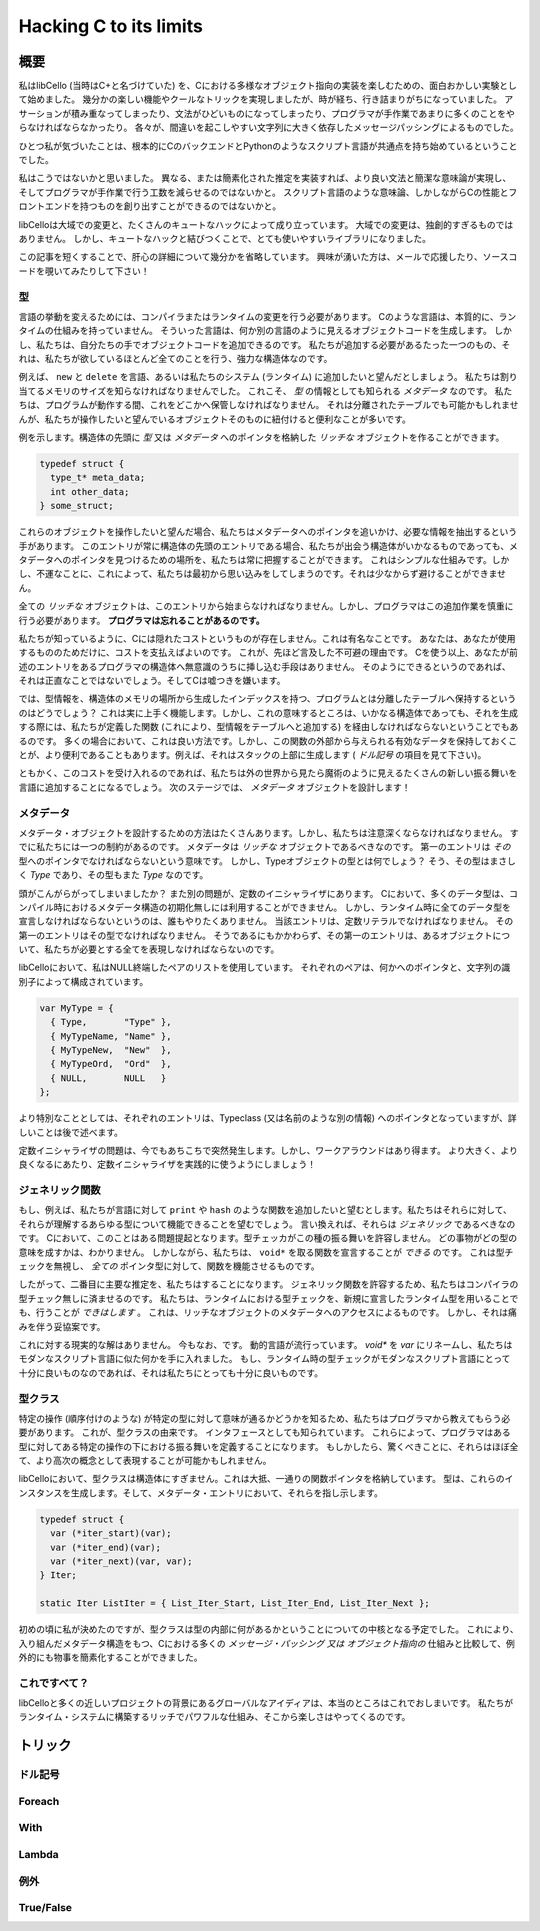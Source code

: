 =======================
Hacking C to its limits
=======================

概要
====

私はlibCello (当時はC+と名づけていた) を、Cにおける多様なオブジェクト指向の実装を楽しむための、面白おかしい実験として始めました。
幾分かの楽しい機能やクールなトリックを実現しましたが、時が経ち、行き詰まりがちになっていました。
アサーションが積み重なってしまったり、文法がひどいものになってしまったり、プログラマが手作業であまりに多くのことをやらなければならなかったり。
各々が、間違いを起こしやすい文字列に大きく依存したメッセージパッシングによるものでした。

ひとつ私が気づいたことは、根本的にCのバックエンドとPythonのようなスクリプト言語が共通点を持ち始めているということでした。

私はこうではないかと思いました。
異なる、または簡素化された推定を実装すれば、より良い文法と簡潔な意味論が実現し、そしてプログラマが手作業で行う工数を減らせるのではないかと。
スクリプト言語のような意味論、しかしながらCの性能とフロントエンドを持つものを創り出すことができるのではないかと。

libCelloは大域での変更と、たくさんのキュートなハックによって成り立っています。
大域での変更は、独創的すぎるものではありません。
しかし、キュートなハックと結びつくことで、とても使いやすいライブラリになりました。

この記事を短くすることで、肝心の詳細について幾分かを省略しています。
興味が湧いた方は、メールで応援したり、ソースコードを覗いてみたりして下さい！


型
--

言語の挙動を変えるためには、コンパイラまたはランタイムの変更を行う必要があります。
Cのような言語は、本質的に、ランタイムの仕組みを持っていません。
そういった言語は、何か別の言語のように見えるオブジェクトコードを生成します。
しかし、私たちは、自分たちの手でオブジェクトコードを追加できるのです。
私たちが追加する必要があるたった一つのもの、それは、私たちが欲しているほとんど全てのことを行う、強力な構造体なのです。

例えば、 ``new`` と ``delete`` を言語、あるいは私たちのシステム (ランタイム) に追加したいと望んだとしましょう。
私たちは割り当てるメモリのサイズを知らなければなりませんでした。
これこそ、 *型* の情報としても知られる *メタデータ* なのです。
私たちは、プログラムが動作する間、これをどこかへ保管しなければなりません。
それは分離されたテーブルでも可能かもしれませんが、私たちが操作したいと望んでいるオブジェクトそのものに紐付けると便利なことが多いです。

例を示します。構造体の先頭に *型* 又は *メタデータ* へのポインタを格納した *リッチな* オブジェクトを作ることができます。

.. code-block:: c

  typedef struct {
    type_t* meta_data;
    int other_data;
  } some_struct;

これらのオブジェクトを操作したいと望んだ場合、私たちはメタデータへのポインタを追いかけ、必要な情報を抽出するという手があります。
このエントリが常に構造体の先頭のエントリである場合、私たちが出会う構造体がいかなるものであっても、メタデータへのポインタを見つけるための場所を、私たちは常に把握することができます。
これはシンプルな仕組みです。しかし、不運なことに、これによって、私たちは最初から思い込みをしてしまうのです。それは少なからず避けることができません。

全ての *リッチな* オブジェクトは、このエントリから始まらなければなりません。しかし、プログラマはこの追加作業を慎重に行う必要があります。 **プログラマは忘れることがあるのです。**

私たちが知っているように、Cには隠れたコストというものが存在しません。これは有名なことです。
あなたは、あなたが使用するもののためだけに、コストを支払えばよいのです。
これが、先ほど言及した不可避の理由です。
Cを使う以上、あなたが前述のエントリをあるプログラマの構造体へ無意識のうちに挿し込む手段はありません。
そのようにできるというのであれば、それは正直なことではないでしょう。そしてCは嘘つきを嫌います。

では、型情報を、構造体のメモリの場所から生成したインデックスを持つ、プログラムとは分離したテーブルへ保持するというのはどうでしょう？
これは実に上手く機能します。しかし、これの意味するところは、いかなる構造体であっても、それを生成する際には、私たちが定義した関数 (これにより、型情報をテーブルへと追加する) を経由しなければならないということでもあるのです。
多くの場合において、これは良い方法です。しかし、この関数の外部から与えられる有効なデータを保持しておくことが、より便利であることもあります。例えば、それはスタックの上部に生成します ( *ドル記号* の項目を見て下さい)。

ともかく、このコストを受け入れるのであれば、私たちは外の世界から見たら魔術のように見えるたくさんの新しい振る舞いを言語に追加することになるでしょう。
次のステージでは、 *メタデータ* オブジェクトを設計します！


メタデータ
----------

メタデータ・オブジェクトを設計するための方法はたくさんあります。しかし、私たちは注意深くならなければなりません。
すでに私たちには一つの制約があるのです。
メタデータは *リッチな* オブジェクトであるべきなのです。
第一のエントリは *その* 型へのポインタでなければならないという意味です。
しかし、Typeオブジェクトの型とは何でしょう？
そう、その型はまさしく *Type* であり、その型もまた *Type* なのです。

頭がこんがらがってしまいましたか？
また別の問題が、定数のイニシャライザにあります。
Cにおいて、多くのデータ型は、コンパイル時におけるメタデータ構造の初期化無しには利用することができません。
しかし、ランタイム時に全てのデータ型を宣言しなければならないというのは、誰もやりたくありません。
当該エントリは、定数リテラルでなければなりません。
その第一のエントリはその型でなければなりません。
そうであるにもかかわらず、その第一のエントリは、あるオブジェクトについて、私たちが必要とする全てを表現しなければならないのです。

libCelloにおいて、私はNULL終端したペアのリストを使用しています。
それぞれのペアは、何かへのポインタと、文字列の識別子によって構成されています。

.. code-block:: c

  var MyType = {
    { Type,       "Type" },
    { MyTypeName, "Name" },
    { MyTypeNew,  "New"  },
    { MyTypeOrd,  "Ord"  },
    { NULL,       NULL   }
  };

より特別なこととしては、それぞれのエントリは、Typeclass (又は名前のような別の情報) へのポインタとなっていますが、詳しいことは後で述べます。

定数イニシャライザの問題は、今でもあちこちで突然発生します。しかし、ワークアラウンドはあり得ます。
より大きく、より良くなるにあたり、定数イニシャライザを実践的に使うようにしましょう！


ジェネリック関数
----------------

もし、例えば、私たちが言語に対して ``print`` や ``hash`` のような関数を追加したいと望むとします。私たちはそれらに対して、それらが理解するあらゆる型について機能できることを望むでしょう。
言い換えれば、それらは *ジェネリック* であるべきなのです。
Cにおいて、このことはある問題提起となります。型チェッカがこの種の振る舞いを許容しません。
どの事物がどの型の意味を成すかは、わかりません。
しかしながら、私たちは、 ``void*`` を取る関数を宣言することが *できる* のです。
これは型チェックを無視し、 *全ての* ポインタ型に対して、関数を機能させるものです。

したがって、二番目に主要な推定を、私たちはすることになります。
ジェネリック関数を許容するため、私たちはコンパイラの型チェック無しに済ませるのです。
私たちは、ランタイムにおける型チェックを、新規に宣言したランタイム型を用いることでも、行うことが *できはします* 。
これは、リッチなオブジェクトのメタデータへのアクセスによるものです。
しかし、それは痛みを伴う妥協案です。

これに対する現実的な解はありません。
今もなお、です。
動的言語が流行っています。
*void** を *var* にリネームし、私たちはモダンなスクリプト言語に似た何かを手に入れました。
もし、ランタイム時の型チェックがモダンなスクリプト言語にとって十分に良いものなのであれば、それは私たちにとっても十分に良いものです。


型クラス
--------

特定の操作 (順序付けのような) が特定の型に対して意味が通るかどうかを知るため、私たちはプログラマから教えてもらう必要があります。
これが、型クラスの由来です。
インタフェースとしても知られています。
これらによって、プログラマはある型に対してある特定の操作の下における振る舞いを定義することになります。
もしかしたら、驚くべきことに、それらはほぼ全て、より高次の概念として表現することが可能かもしれません。

libCelloにおいて、型クラスは構造体にすぎません。これは大抵、一通りの関数ポインタを格納しています。
型は、これらのインスタンスを生成します。そして、メタデータ・エントリにおいて、それらを指し示します。

.. code-block:: c

  typedef struct {
    var (*iter_start)(var);
    var (*iter_end)(var);
    var (*iter_next)(var, var);
  } Iter;
  
  static Iter ListIter = { List_Iter_Start, List_Iter_End, List_Iter_Next };

初めの頃に私が決めたのですが、型クラスは型の内部に何があるかということについての中核となる予定でした。
これにより、入り組んだメタデータ構造をもつ、Cにおける多くの *メッセージ・パッシング 又は オブジェクト指向の* 仕組みと比較して、例外的にも物事を簡素化することができました。


これですべて？
--------------

libCelloと多くの近しいプロジェクトの背景にあるグローバルなアイディアは、本当のところはこれでおしまいです。
私たちがランタイム・システムに構築するリッチでパワフルな仕組み、そこから楽しさはやってくるのです。


トリック
========


ドル記号
--------


Foreach
-------


With
----


Lambda
------


例外
----


True/False
----------


